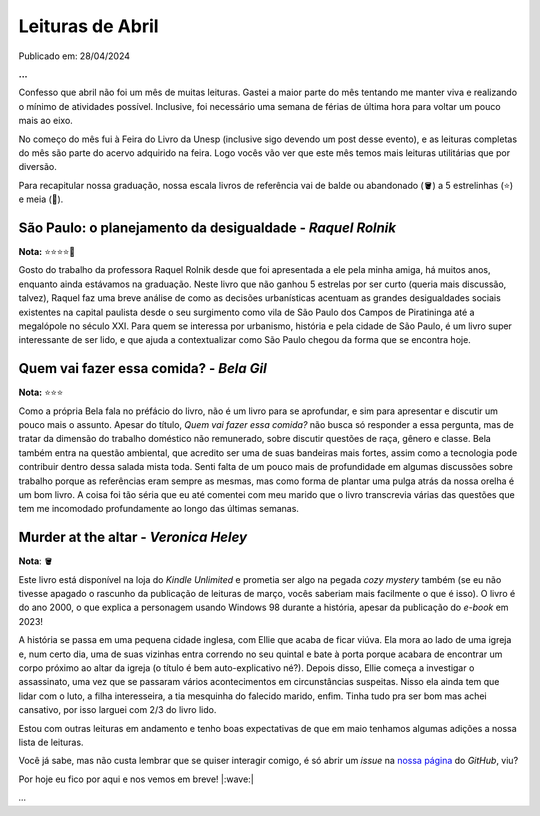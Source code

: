Leituras de Abril
=================

Publicado em: 28/04/2024 

**...**

Confesso que abril não foi um mês de muitas leituras. Gastei a maior parte do mês tentando
me manter viva e realizando o mínimo de atividades possível. Inclusive, foi necessário uma
semana de férias de última hora para voltar um pouco mais ao eixo.

No começo do mês fui à Feira do Livro da Unesp (inclusive sigo devendo um post desse evento),
e as leituras completas do mês são parte do acervo adquirido na feira. Logo vocês vão ver
que este mês temos mais leituras utilitárias que por diversão.

Para recapitular nossa graduação, nossa escala livros de referência vai de balde ou abandonado
(🪣) a 5 estrelinhas (⭐) e meia (🧦).

São Paulo: o planejamento da desigualdade - *Raquel Rolnik*
-----------------------------------------------------------
**Nota:** ⭐⭐⭐⭐🧦

Gosto do trabalho da professora Raquel Rolnik desde que foi apresentada a ele pela minha amiga,
há muitos anos, enquanto ainda estávamos na graduação. Neste livro que não ganhou 5 estrelas por
ser curto (queria mais discussão, talvez), Raquel faz uma breve análise de como as decisões 
urbanísticas acentuam as grandes desigualdades sociais existentes na capital paulista desde o seu 
surgimento como vila de São Paulo dos Campos de Piratininga até a megalópole no século XXI. Para
quem se interessa por urbanismo, história e pela cidade de São Paulo, é um livro super interessante 
de ser lido, e que ajuda a contextualizar como São Paulo chegou da forma que se encontra hoje.

Quem vai fazer essa comida? - *Bela Gil*
----------------------------------------
**Nota:** ⭐⭐⭐

Como a própria Bela fala no préfácio do livro, não é um livro para se aprofundar, e sim para
apresentar e discutir um pouco mais o assunto. Apesar do título, *Quem vai fazer essa comida?*
não busca só responder a essa pergunta, mas de tratar da dimensão do trabalho doméstico não
remunerado, sobre discutir questões de raça, gênero e classe. Bela também entra na questão
ambiental, que acredito ser uma de suas bandeiras mais fortes, assim como a tecnologia pode
contribuir dentro dessa salada mista toda. Senti falta de um pouco mais de profundidade em algumas
discussões sobre trabalho porque as referências eram sempre as mesmas, mas como forma de plantar
uma pulga atrás da nossa orelha é um bom livro. A coisa foi tão séria que eu até comentei
com meu marido que o livro transcrevia várias das questões que tem me incomodado profundamente
ao longo das últimas semanas.

Murder at the altar - *Veronica Heley*
--------------------------------------
**Nota**: 🪣

Este livro está disponível na loja do *Kindle Unlimited* e prometia ser algo na pegada *cozy*
*mystery* também (se eu não tivesse apagado o rascunho da publicação de leituras de março,
vocês saberiam mais facilmente o que é isso). O livro é do ano 2000, o que explica a personagem 
usando Windows 98 durante a história, apesar da publicação do *e-book* em 2023! 

A história se passa em uma pequena cidade inglesa, com Ellie que acaba de ficar viúva. Ela
mora ao lado de uma igreja e, num certo dia, uma de suas vizinhas entra correndo no seu 
quintal e bate à porta porque acabara de encontrar um corpo próximo ao altar da igreja (o
título é bem auto-explicativo né?). Depois disso, Ellie começa a investigar o assassinato, 
uma vez que se passaram vários acontecimentos em circunstâncias suspeitas. Nisso ela ainda
tem que lidar com o luto, a filha interesseira, a tia mesquinha do falecido marido, enfim. Tinha
tudo pra ser bom mas achei cansativo, por isso larguei com 2/3 do livro lido.

Estou com outras leituras em andamento e tenho boas expectativas de que em maio tenhamos algumas
adições a nossa lista de leituras.

Você já sabe, mas não custa lembrar que se quiser interagir comigo, é só abrir um *issue* na
`nossa página <https://github.com/renataakemii/renataakemii.github.io/issues>`_ do *GitHub*, viu?

Por hoje eu fico por aqui e nos vemos em breve! |:wave:|

*...*

.. tags::

   Leituras
